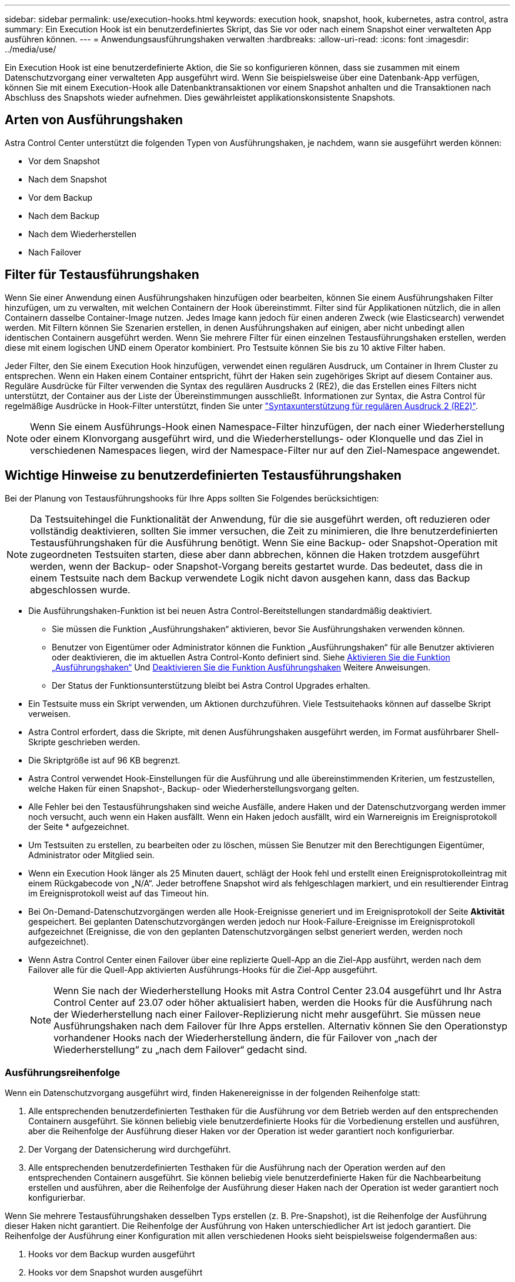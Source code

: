 ---
sidebar: sidebar 
permalink: use/execution-hooks.html 
keywords: execution hook, snapshot, hook, kubernetes, astra control, astra 
summary: Ein Execution Hook ist ein benutzerdefiniertes Skript, das Sie vor oder nach einem Snapshot einer verwalteten App ausführen können. 
---
= Anwendungsausführungshaken verwalten
:hardbreaks:
:allow-uri-read: 
:icons: font
:imagesdir: ../media/use/


[role="lead"]
Ein Execution Hook ist eine benutzerdefinierte Aktion, die Sie so konfigurieren können, dass sie zusammen mit einem Datenschutzvorgang einer verwalteten App ausgeführt wird. Wenn Sie beispielsweise über eine Datenbank-App verfügen, können Sie mit einem Execution-Hook alle Datenbanktransaktionen vor einem Snapshot anhalten und die Transaktionen nach Abschluss des Snapshots wieder aufnehmen. Dies gewährleistet applikationskonsistente Snapshots.



== Arten von Ausführungshaken

Astra Control Center unterstützt die folgenden Typen von Ausführungshaken, je nachdem, wann sie ausgeführt werden können:

* Vor dem Snapshot
* Nach dem Snapshot
* Vor dem Backup
* Nach dem Backup
* Nach dem Wiederherstellen
* Nach Failover




== Filter für Testausführungshaken

Wenn Sie einer Anwendung einen Ausführungshaken hinzufügen oder bearbeiten, können Sie einem Ausführungshaken Filter hinzufügen, um zu verwalten, mit welchen Containern der Hook übereinstimmt. Filter sind für Applikationen nützlich, die in allen Containern dasselbe Container-Image nutzen. Jedes Image kann jedoch für einen anderen Zweck (wie Elasticsearch) verwendet werden. Mit Filtern können Sie Szenarien erstellen, in denen Ausführungshaken auf einigen, aber nicht unbedingt allen identischen Containern ausgeführt werden. Wenn Sie mehrere Filter für einen einzelnen Testausführungshaken erstellen, werden diese mit einem logischen UND einem Operator kombiniert. Pro Testsuite können Sie bis zu 10 aktive Filter haben.

Jeder Filter, den Sie einem Execution Hook hinzufügen, verwendet einen regulären Ausdruck, um Container in Ihrem Cluster zu entsprechen. Wenn ein Haken einem Container entspricht, führt der Haken sein zugehöriges Skript auf diesem Container aus. Reguläre Ausdrücke für Filter verwenden die Syntax des regulären Ausdrucks 2 (RE2), die das Erstellen eines Filters nicht unterstützt, der Container aus der Liste der Übereinstimmungen ausschließt. Informationen zur Syntax, die Astra Control für regelmäßige Ausdrücke in Hook-Filter unterstützt, finden Sie unter https://github.com/google/re2/wiki/Syntax["Syntaxunterstützung für regulären Ausdruck 2 (RE2)"^].


NOTE: Wenn Sie einem Ausführungs-Hook einen Namespace-Filter hinzufügen, der nach einer Wiederherstellung oder einem Klonvorgang ausgeführt wird, und die Wiederherstellungs- oder Klonquelle und das Ziel in verschiedenen Namespaces liegen, wird der Namespace-Filter nur auf den Ziel-Namespace angewendet.



== Wichtige Hinweise zu benutzerdefinierten Testausführungshaken

Bei der Planung von Testausführungshooks für Ihre Apps sollten Sie Folgendes berücksichtigen:

[NOTE]
====
Da Testsuitehingel die Funktionalität der Anwendung, für die sie ausgeführt werden, oft reduzieren oder vollständig deaktivieren, sollten Sie immer versuchen, die Zeit zu minimieren, die Ihre benutzerdefinierten Testausführungshaken für die Ausführung benötigt.
Wenn Sie eine Backup- oder Snapshot-Operation mit zugeordneten Testsuiten starten, diese aber dann abbrechen, können die Haken trotzdem ausgeführt werden, wenn der Backup- oder Snapshot-Vorgang bereits gestartet wurde. Das bedeutet, dass die in einem Testsuite nach dem Backup verwendete Logik nicht davon ausgehen kann, dass das Backup abgeschlossen wurde.

====
* Die Ausführungshaken-Funktion ist bei neuen Astra Control-Bereitstellungen standardmäßig deaktiviert.
+
** Sie müssen die Funktion „Ausführungshaken“ aktivieren, bevor Sie Ausführungshaken verwenden können.
** Benutzer von Eigentümer oder Administrator können die Funktion „Ausführungshaken“ für alle Benutzer aktivieren oder deaktivieren, die im aktuellen Astra Control-Konto definiert sind. Siehe <<Aktivieren Sie die Funktion „Ausführungshaken“>> Und <<Deaktivieren Sie die Funktion Ausführungshaken>> Weitere Anweisungen.
** Der Status der Funktionsunterstützung bleibt bei Astra Control Upgrades erhalten.


* Ein Testsuite muss ein Skript verwenden, um Aktionen durchzuführen. Viele Testsuitehaoks können auf dasselbe Skript verweisen.
* Astra Control erfordert, dass die Skripte, mit denen Ausführungshaken ausgeführt werden, im Format ausführbarer Shell-Skripte geschrieben werden.
* Die Skriptgröße ist auf 96 KB begrenzt.
* Astra Control verwendet Hook-Einstellungen für die Ausführung und alle übereinstimmenden Kriterien, um festzustellen, welche Haken für einen Snapshot-, Backup- oder Wiederherstellungsvorgang gelten.
* Alle Fehler bei den Testausführungshaken sind weiche Ausfälle, andere Haken und der Datenschutzvorgang werden immer noch versucht, auch wenn ein Haken ausfällt. Wenn ein Haken jedoch ausfällt, wird ein Warnereignis im Ereignisprotokoll der Seite * aufgezeichnet.
* Um Testsuiten zu erstellen, zu bearbeiten oder zu löschen, müssen Sie Benutzer mit den Berechtigungen Eigentümer, Administrator oder Mitglied sein.
* Wenn ein Execution Hook länger als 25 Minuten dauert, schlägt der Hook fehl und erstellt einen Ereignisprotokolleintrag mit einem Rückgabecode von „N/A“. Jeder betroffene Snapshot wird als fehlgeschlagen markiert, und ein resultierender Eintrag im Ereignisprotokoll weist auf das Timeout hin.
* Bei On-Demand-Datenschutzvorgängen werden alle Hook-Ereignisse generiert und im Ereignisprotokoll der Seite *Aktivität* gespeichert. Bei geplanten Datenschutzvorgängen werden jedoch nur Hook-Failure-Ereignisse im Ereignisprotokoll aufgezeichnet (Ereignisse, die von den geplanten Datenschutzvorgängen selbst generiert werden, werden noch aufgezeichnet).
* Wenn Astra Control Center einen Failover über eine replizierte Quell-App an die Ziel-App ausführt, werden nach dem Failover alle für die Quell-App aktivierten Ausführungs-Hooks für die Ziel-App ausgeführt.
+

NOTE: Wenn Sie nach der Wiederherstellung Hooks mit Astra Control Center 23.04 ausgeführt und Ihr Astra Control Center auf 23.07 oder höher aktualisiert haben, werden die Hooks für die Ausführung nach der Wiederherstellung nach einer Failover-Replizierung nicht mehr ausgeführt. Sie müssen neue Ausführungshaken nach dem Failover für Ihre Apps erstellen. Alternativ können Sie den Operationstyp vorhandener Hooks nach der Wiederherstellung ändern, die für Failover von „nach der Wiederherstellung“ zu „nach dem Failover“ gedacht sind.





=== Ausführungsreihenfolge

Wenn ein Datenschutzvorgang ausgeführt wird, finden Hakenereignisse in der folgenden Reihenfolge statt:

. Alle entsprechenden benutzerdefinierten Testhaken für die Ausführung vor dem Betrieb werden auf den entsprechenden Containern ausgeführt. Sie können beliebig viele benutzerdefinierte Hooks für die Vorbedienung erstellen und ausführen, aber die Reihenfolge der Ausführung dieser Haken vor der Operation ist weder garantiert noch konfigurierbar.
. Der Vorgang der Datensicherung wird durchgeführt.
. Alle entsprechenden benutzerdefinierten Testhaken für die Ausführung nach der Operation werden auf den entsprechenden Containern ausgeführt. Sie können beliebig viele benutzerdefinierte Haken für die Nachbearbeitung erstellen und ausführen, aber die Reihenfolge der Ausführung dieser Haken nach der Operation ist weder garantiert noch konfigurierbar.


Wenn Sie mehrere Testausführungshaken desselben Typs erstellen (z. B. Pre-Snapshot), ist die Reihenfolge der Ausführung dieser Haken nicht garantiert. Die Reihenfolge der Ausführung von Haken unterschiedlicher Art ist jedoch garantiert. Die Reihenfolge der Ausführung einer Konfiguration mit allen verschiedenen Hooks sieht beispielsweise folgendermaßen aus:

. Hooks vor dem Backup wurden ausgeführt
. Hooks vor dem Snapshot wurden ausgeführt
. Hooks nach dem Snapshot wurden ausgeführt
. Hooks nach dem Backup ausgeführt
. Haken nach der Wiederherstellung ausgeführt


Ein Beispiel für diese Konfiguration finden Sie in Szenario 2 aus der Tabelle in <<Bestimmen Sie, ob ein Haken läuft>>.


NOTE: Sie sollten Ihre Hook-Skripte immer testen, bevor Sie sie in einer Produktionsumgebung aktivieren. Mit dem Befehl 'kubectl exec' können Sie die Skripte bequem testen. Nachdem Sie die Testausführungshaken in einer Produktionsumgebung aktiviert haben, testen Sie die erstellten Snapshots und Backups, um sicherzustellen, dass sie konsistent sind. Dazu klonen Sie die Applikation in einem temporären Namespace, stellen den Snapshot oder das Backup wieder her und testen anschließend die App.



=== Bestimmen Sie, ob ein Haken läuft

Verwenden Sie die folgende Tabelle, um zu ermitteln, ob ein benutzerdefinierter Testsuite für Ihre Anwendung ausgeführt wird.

Alle grundlegenden Applikationsvorgänge müssen eine der grundlegenden Vorgänge – Snapshot, Backup oder Wiederherstellung – ausgeführt werden. Je nach Szenario kann ein Klonvorgang aus verschiedenen Kombinationen dieser Operationen bestehen, sodass die Ausführungsooks für einen Klonvorgang variieren.

Für Wiederherstellungen ohne Backup ist ein vorhandener Snapshot oder Backup erforderlich, sodass bei diesen Vorgängen keine Snapshot- oder Backup-Hooks ausgeführt werden.

[NOTE]
====
Wenn Sie starten, aber dann brechen Sie ein Backup, das einen Snapshot enthält und es sind zugewiesene Testausführungshaken, einige Haken laufen, und andere möglicherweise nicht. Das bedeutet, dass ein Testinaper nach dem Backup nicht davon ausgehen kann, dass die Sicherung abgeschlossen wurde. Beachten Sie die folgenden Punkte für abgebrochene Backups mit zugehörigen Testsuiten:

* Die Hooks vor dem Backup und nach dem Backup laufen immer.
* Wenn das Backup einen neuen Snapshot enthält und der Snapshot gestartet wurde, werden die Hooks vor dem Snapshot und nach dem Snapshot ausgeführt.
* Wenn die Sicherung vor dem Start des Snapshots abgebrochen wird, werden die Hooks vor dem Snapshot und nach dem Snapshot nicht ausgeführt.


====
|===
| Szenario | Betrieb | Vorhandener Snapshot | Vorhandenes Backup | Namespace | Cluster | Snapshot Hooks laufen | Backup Hooks laufen | Hooks Run wiederherstellen | Failover Hooks werden ausgeführt 


| 1 | Klon | N | N | Neu | Gleich | Y | N | Y | N 


| 2 | Klon | N | N | Neu | Anders | Y | Y | Y | N 


| 3 | Klonen oder Wiederherstellen | Y | N | Neu | Gleich | N | N | Y | N 


| 4 | Klonen oder Wiederherstellen | N | Y | Neu | Gleich | N | N | Y | N 


| 5 | Klonen oder Wiederherstellen | Y | N | Neu | Anders | N | N | Y | N 


| 6 | Klonen oder Wiederherstellen | N | Y | Neu | Anders | N | N | Y | N 


| 7 | Wiederherstellen | Y | N | Vorhanden | Gleich | N | N | Y | N 


| 8 | Wiederherstellen | N | Y | Vorhanden | Gleich | N | N | Y | N 


| 9 | Snapshot | K. A. | K. A. | K. A. | K. A. | Y | K. A. | K. A. | N 


| 10 | Backup | N | K. A. | K. A. | K. A. | Y | Y | K. A. | N 


| 11 | Backup | Y | K. A. | K. A. | K. A. | N | N | K. A. | N 


| 12 | Failover | Y | K. A. | Durch Replikation erstellt | Anders | N | N | N | Y 


| 13 | Failover | Y | K. A. | Durch Replikation erstellt | Gleich | N | N | N | Y 
|===


== Beispiele für Testausführungshaken

Besuchen Sie das https://github.com/NetApp/Verda["NetApp Verda GitHub Projekt"] Zum Herunterladen von Real-Execution-Hooks für beliebte Apps wie Apache Cassandra und Elasticsearch. Sie können auch Beispiele sehen und Ideen für die Strukturierung Ihrer eigenen benutzerdefinierten Execution Hooks erhalten.



== Aktivieren Sie die Funktion „Ausführungshaken“

Wenn Sie Eigentümer oder Admin-Benutzer sind, können Sie die Funktion Ausführungshaken aktivieren. Wenn Sie die Funktion aktivieren, können alle in diesem Astra Control-Konto definierten Benutzer Ausführungshaken verwenden und vorhandene Ausführungshaken und Hook-Skripte anzeigen.

.Schritte
. Gehen Sie zu *Anwendungen* und wählen Sie dann den Namen einer verwalteten App aus.
. Wählen Sie die Registerkarte *Testsuitehaschen* aus.
. Wählen Sie *Ausführungshaken aktivieren*.
+
Die Registerkarte *Account* > *feature settings* wird angezeigt.

. Wählen Sie im Bereich *Ausführungshaken* das Einstellungsmenü aus.
. Wählen Sie *Enable*.
. Beachten Sie die Sicherheitswarnung, die angezeigt wird.
. Wählen Sie *Ja, Ausführungshaken aktivieren*.




== Deaktivieren Sie die Funktion Ausführungshaken

Wenn Sie ein Benutzer von Eigentümer oder Administrator sind, können Sie die Funktion „Ausführungshaken“ für alle Benutzer deaktivieren, die in diesem Astra Control-Konto definiert sind. Sie müssen alle vorhandenen Ausführungshaken löschen, bevor Sie die Funktion „Ausführungshaken“ deaktivieren können. Siehe <<Löschen Sie einen Testsuite-Haken>> Für Anweisungen zum Löschen einer vorhandenen Ausführungsöse.

.Schritte
. Gehen Sie zu *Account* und wählen Sie dann die Registerkarte *Feature settings*.
. Wählen Sie die Registerkarte *Testsuitehaschen* aus.
. Wählen Sie im Bereich *Ausführungshaken* das Einstellungsmenü aus.
. Wählen Sie *Deaktivieren*.
. Beachten Sie die Warnmeldung, die angezeigt wird.
. Typ `disable` Um zu bestätigen, dass Sie die Funktion für alle Benutzer deaktivieren möchten.
. Wählen Sie *Ja, deaktivieren*.




== Vorhandene Testsuiten anzeigen

Sie können vorhandene benutzerdefinierte Testsuiten für eine App anzeigen.

.Schritte
. Gehen Sie zu *Anwendungen* und wählen Sie dann den Namen einer verwalteten App aus.
. Wählen Sie die Registerkarte *Testsuitehaschen* aus.
+
In der Ergebnisliste können Sie alle aktivierten oder deaktivierten Testausführungshaken anzeigen. Sie sehen den Status eines Hakens, die Anzahl der passenden Container, die Erstellungszeit und den Ablauf (vor- oder Nachbetrieb). Sie können die auswählen `+` Symbol neben dem Hook-Namen, um die Liste der Container, auf denen es ausgeführt wird, zu erweitern. Um die Ereignisprotokolle zu den Testausführungshaken für diese Anwendung anzuzeigen, gehen Sie zur Registerkarte *Aktivität*.





== Vorhandene Skripte anzeigen

Sie können die bereits hochgeladenen Skripte anzeigen. Auf dieser Seite können Sie auch sehen, welche Skripte verwendet werden und welche Haken sie verwenden.

.Schritte
. Gehen Sie zu *Konto*.
. Wählen Sie die Registerkarte *Skripts* aus.
+
Auf dieser Seite sehen Sie eine Liste mit bereits hochgeladenen Skripten. Die Spalte *used by* zeigt an, welche Testsuitehaoks die einzelnen Skripte verwenden.





== Fügen Sie ein Skript hinzu

Jeder Execution Hook muss ein Skript verwenden, um Aktionen durchzuführen. Sie können einen oder mehrere Skripte hinzufügen, auf die Testausführungshaken verweisen können. Viele Ausführungshaken können auf dasselbe Skript verweisen. Dadurch können Sie viele Ausführungshaken aktualisieren, indem Sie nur ein Skript ändern.

.Schritte
. Stellen Sie sicher, dass die Funktion Ausführungshaken aktiviert ist <<Aktivieren Sie die Funktion „Ausführungshaken“,Aktiviert>>.
. Gehen Sie zu *Konto*.
. Wählen Sie die Registerkarte *Skripts* aus.
. Wählen Sie *Hinzufügen*.
. Führen Sie einen der folgenden Schritte aus:
+
** Laden Sie ein benutzerdefiniertes Skript hoch.
+
... Wählen Sie die Option *Datei hochladen*.
... Navigieren Sie zu einer Datei, und laden Sie sie hoch.
... Geben Sie dem Skript einen eindeutigen Namen.
... (Optional) Geben Sie alle Notizen ein, die andere Administratoren über das Skript wissen sollten.
... Wählen Sie *Skript speichern*.


** Fügen Sie in ein benutzerdefiniertes Skript aus der Zwischenablage ein.
+
... Wählen Sie die Option *Einfügen oder Typ* aus.
... Wählen Sie das Textfeld aus, und fügen Sie den Skripttext in das Feld ein.
... Geben Sie dem Skript einen eindeutigen Namen.
... (Optional) Geben Sie alle Notizen ein, die andere Administratoren über das Skript wissen sollten.




. Wählen Sie *Skript speichern*.


.Ergebnis
Das neue Skript erscheint in der Liste auf der Registerkarte *Scripts*.



== Ein Skript löschen

Sie können ein Skript aus dem System entfernen, wenn es nicht mehr benötigt wird und nicht von Testsuiten verwendet wird.

.Schritte
. Gehen Sie zu *Konto*.
. Wählen Sie die Registerkarte *Skripts* aus.
. Wählen Sie ein Skript aus, das Sie entfernen möchten, und wählen Sie das Menü in der Spalte *Aktionen* aus.
. Wählen Sie *Löschen*.



NOTE: Wenn das Skript mit einem oder mehreren Testsuiten verknüpft ist, ist die Aktion *Löschen* nicht verfügbar. Um das Skript zu löschen, bearbeiten Sie zunächst die zugehörigen Testausführungshaken und ordnen Sie sie einem anderen Skript zu.



== Erstellen Sie einen benutzerdefinierten Testsuite-Haken

Sie können einen benutzerdefinierten Ausführungshaken für eine App erstellen und ihn zu Astra Control hinzufügen. Siehe <<Beispiele für Testausführungshaken>> Beispiele für Haken. Sie müssen über die Berechtigungen Eigentümer, Administrator oder Mitglied verfügen, um Testausführungshaken zu erstellen.


NOTE: Wenn Sie ein benutzerdefiniertes Shell-Skript erstellen, das als Execution Hook verwendet werden soll, denken Sie daran, die entsprechende Shell am Anfang der Datei anzugeben, es sei denn, Sie führen bestimmte Befehle aus oder geben den vollständigen Pfad zu einer ausführbaren Datei an.

.Schritte
. Stellen Sie sicher, dass die Funktion Ausführungshaken aktiviert ist <<Aktivieren Sie die Funktion „Ausführungshaken“,Aktiviert>>.
. Wählen Sie *Anwendungen* und dann den Namen einer verwalteten App aus.
. Wählen Sie die Registerkarte *Testsuitehaschen* aus.
. Wählen Sie *Hinzufügen*.
. Im Bereich *Klettdetails*:
+
.. Bestimmen Sie, wann der Haken ausgeführt werden soll, indem Sie im Dropdown-Menü * Operation* einen Operationstyp auswählen.
.. Geben Sie einen eindeutigen Namen für den Haken ein.
.. (Optional) Geben Sie alle Argumente ein, um während der Ausführung an den Haken weiterzuleiten. Drücken Sie nach jedem eingegebenen Argument die Eingabetaste, um jedes Argument aufzuzeichnen.


. (Optional) im Bereich *Hook Filter Details* können Sie Filter hinzufügen, um zu steuern, auf welchen Behältern der Execution Hook läuft:
+
.. Wählen Sie *Filter hinzufügen*.
.. Wählen Sie in der Spalte *Hook Filtertyp* ein Attribut aus, nach dem Sie im Dropdown-Menü filtern möchten.
.. Geben Sie in der Spalte *Regex* einen regulären Ausdruck ein, der als Filter verwendet werden soll. Astra Control verwendet den https://github.com/google/re2/wiki/Syntax["Regex-Syntax für regulären Ausdruck 2 (RE2)"^].
+

NOTE: Wenn Sie den genauen Namen eines Attributs (z. B. einen Pod-Namen) ohne anderen Text im Feld „regulärer Ausdruck“ filtern, wird ein Teilstring-Match durchgeführt. Verwenden Sie zum Abgleich eines genauen Namens und nur des Namens die exakte Syntax für die Übereinstimmung der Zeichenfolge (z. B. `^exact_podname$`).

.. Um weitere Filter hinzuzufügen, wählen Sie *Filter hinzufügen*.
+

NOTE: Mehrere Filter für einen Execution Hook werden mit einem logischen UND einem Operator kombiniert. Pro Testsuite können Sie bis zu 10 aktive Filter haben.



. Wählen Sie anschließend *Weiter* aus.
. Führen Sie im Bereich *Script* einen der folgenden Schritte aus:
+
** Fügen Sie ein neues Skript hinzu.
+
... Wählen Sie *Hinzufügen*.
... Führen Sie einen der folgenden Schritte aus:
+
**** Laden Sie ein benutzerdefiniertes Skript hoch.
+
..... Wählen Sie die Option *Datei hochladen*.
..... Navigieren Sie zu einer Datei, und laden Sie sie hoch.
..... Geben Sie dem Skript einen eindeutigen Namen.
..... (Optional) Geben Sie alle Notizen ein, die andere Administratoren über das Skript wissen sollten.
..... Wählen Sie *Skript speichern*.


**** Fügen Sie in ein benutzerdefiniertes Skript aus der Zwischenablage ein.
+
..... Wählen Sie die Option *Einfügen oder Typ* aus.
..... Wählen Sie das Textfeld aus, und fügen Sie den Skripttext in das Feld ein.
..... Geben Sie dem Skript einen eindeutigen Namen.
..... (Optional) Geben Sie alle Notizen ein, die andere Administratoren über das Skript wissen sollten.






** Wählen Sie ein vorhandenes Skript aus der Liste aus.
+
Hiermit wird der Testsuitelink angewiesen, dieses Skript zu verwenden.



. Wählen Sie *Weiter*.
. Überprüfen Sie die Konfiguration der Testsuite.
. Wählen Sie *Hinzufügen*.




== Überprüfen Sie den Status eines Testablaufanhängees

Nachdem ein Snapshot-, Backup- oder Wiederherstellungsvorgang abgeschlossen wurde, können Sie den Status der Testsuiten überprüfen, die im Rahmen des Vorgangs ausgeführt wurden. Mit diesen Statusinformationen können Sie festlegen, ob der Testsuite beibehalten, geändert oder gelöscht werden soll.

.Schritte
. Wählen Sie *Anwendungen* und dann den Namen einer verwalteten App aus.
. Wählen Sie die Registerkarte *Datenschutz* aus.
. Wählen Sie *Snapshots* aus, um die laufenden Snapshots zu sehen, oder *Backups*, um die laufenden Backups zu sehen.
+
Der *Hook-Status* zeigt den Status der Ausführung Hakenlauf nach Abschluss des Vorgangs an. Sie können den Mauszeiger auf den Status bewegen, um weitere Details zu erhalten. Wenn z. B. beim Snapshot Fehler beim Ausführen von Hakenabfällen auftreten, wird beim Mauszeiger über den Hakenzustand für diesen Snapshot eine Liste mit fehlgeschlagenen Testsuitelhaken angezeigt. Um die Gründe für jeden Fehler zu sehen, können Sie die Seite *Aktivität* im linken Navigationsbereich überprüfen.





== Skriptverwendung anzeigen

In der Web-Benutzeroberfläche von Astra Control können Sie sehen, welche Testausführungshaken ein bestimmtes Skript verwenden.

.Schritte
. Wählen Sie *Konto*.
. Wählen Sie die Registerkarte *Skripts* aus.
+
Die Spalte *used by* in der Liste der Skripte enthält Details darüber, welche Haken die einzelnen Skripte in der Liste verwenden.

. Wählen Sie die Informationen in der Spalte *used by* für ein Skript aus, das Sie interessieren.
+
Eine detailliertere Liste mit den Namen der Haken, die das Skript verwenden, und der Art der Operation, mit der sie konfiguriert sind.





== Bearbeiten Sie einen Testsuite-Haken

Sie können einen Testsuite-Haken bearbeiten, wenn Sie die Attribute, Filter oder das verwendete Skript ändern möchten. Sie müssen über die Berechtigungen Eigentümer, Administrator oder Mitglied verfügen, um Testausführungshaken bearbeiten zu können.

.Schritte
. Wählen Sie *Anwendungen* und dann den Namen einer verwalteten App aus.
. Wählen Sie die Registerkarte *Testsuitehaschen* aus.
. Wählen Sie in der Spalte *Aktionen* das Menü Optionen für einen Haken, den Sie bearbeiten möchten.
. Wählen Sie *Bearbeiten*.
. Nehmen Sie alle erforderlichen Änderungen vor, und wählen Sie nach Abschluss jedes Abschnitts *Weiter* aus.
. Wählen Sie *Speichern*.




== Deaktivieren Sie einen Testsuite-Haken

Sie können einen Testsuite-Hook deaktivieren, wenn Sie ihn vorübergehend vor oder nach einem Snapshot einer App nicht ausführen möchten. Sie müssen über die Berechtigung Eigentümer, Administrator oder Mitglied verfügen, um Testsuiten zu deaktivieren.

.Schritte
. Wählen Sie *Anwendungen* und dann den Namen einer verwalteten App aus.
. Wählen Sie die Registerkarte *Testsuitehaschen* aus.
. Wählen Sie in der Spalte *Aktionen* das Menü Optionen für einen Haken, den Sie deaktivieren möchten.
. Wählen Sie *Deaktivieren*.




== Löschen Sie einen Testsuite-Haken

Sie können einen Execution Hook ganz entfernen, wenn Sie ihn nicht mehr benötigen. Sie müssen über die Berechtigung Eigentümer, Administrator oder Mitglied verfügen, um Testausführungshaken zu löschen.

.Schritte
. Wählen Sie *Anwendungen* und dann den Namen einer verwalteten App aus.
. Wählen Sie die Registerkarte *Testsuitehaschen* aus.
. Wählen Sie in der Spalte *Aktionen* das Menü Optionen für einen Haken, den Sie löschen möchten.
. Wählen Sie *Löschen*.
. Geben Sie im Dialogfeld „Ergebnis“ zur Bestätigung „Löschen“ ein.
. Wählen Sie *Ja, Testsuite löschen*.




== Finden Sie weitere Informationen

* https://github.com/NetApp/Verda["NetApp Verda GitHub Projekt"]

